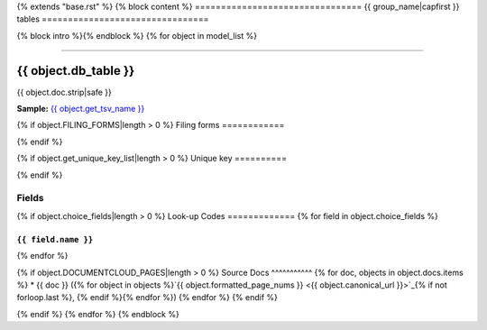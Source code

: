 {% extends "base.rst" %}
{% block content %}
================================
{{ group_name|capfirst }} tables
================================

{% block intro %}{% endblock %}
{% for object in model_list %}

------------

*********************
{{ object.db_table }}
*********************

{{ object.doc.strip|safe }}

**Sample:** `{{ object.get_tsv_name }} <https://github.com/california-civic-data-coalition/django-calaccess-raw-data/blob/master/example/test-data/tsv/{{ object.get_tsv_name }}>`_

{% if object.FILING_FORMS|length > 0 %}
Filing forms
============

.. raw:: html

    <div class="wy-table-responsive">
    <table border="1" class="docutils">
    <tbody valign="top">
        {% for form, sections in object.get_filing_forms_w_sections %}
        <tr>
            <td>
                <a href="../filingforms/{{ form.group|lower }}_forms.html#{{ form.type_and_num|slugify }}">{{ form.type_and_num|safe }}</a>:
                {{ form.title|safe }}
            </td>
        </tr>
        {% for section in sections %}
        <tr>
            <td>- {{ section.title|safe }}</td>
        </tr>
        {% endfor %}
        {% endfor %}
    </tbody>
    </table>
{% endif %}

{% if object.get_unique_key_list|length > 0 %}
Unique key
==========

.. raw:: html

    <div class="wy-table-responsive">
    <table border="1" class="docutils">
    <tbody valign="top">
        <tr>
        {% for field in object.get_unique_key_list %}
            <td><code>{{ field }}</code></td>
        {% endfor %}
        </tr>
    </tbody>
    </table>
{% endif %}

Fields
======

.. raw:: html

    <div class="wy-table-responsive">
    <table border="1" class="docutils">
    <thead valign="bottom">
        <tr>
            <th class="head">Name</th>
            <th class="head">Type</th>
            <th class="head">Unique key</th>
            <th class="head">Definition</th>
        </tr>
    </thead>
    <tbody valign="top">
    {% for field in object.get_field_list %}
    {% if field.name != "id" %}
        <tr>
            <td><code>{{ field.db_column }}</code></td>
            <td>{{ field.description }}</td>
            <td>{% if field.is_unique_key %}Yes{% else %}No{% endif %}</td>
            <td>{{ field.definition|capfirst }}</td>
        </tr>
    {% endif %}
    {% endfor %}
    </tbody>
    </table>
    </div>

{% if object.choice_fields|length > 0 %}
Look-up Codes
=============
{% for field in object.choice_fields %}

``{{ field.name }}``
--------------------

.. raw:: html

    <div class="wy-table-responsive">
        <table border="1" class="docutils">
        <thead valign="bottom">
            <tr>
                <th class="head">Code</th>
                <th class="head">Definition</th>
            </tr>
        </thead>
        <tbody valign="top">
        {% for choice in field.choices %}
            <tr>
                <td><code>{{ choice.0 }}</code></td>
                <td>{{ choice.1 }}</td>
            </tr>
        {% endfor %}
        </tbody>
        {% if field.documentcloud_pages|length > 0%}
        <tfoot class="footnote">
        <tr>
        <td colspan=2>
           <small>
            Sources:
                {% for doc, objects in field.docs.items %} {{ doc }} ({% for object in objects %}<a class="reference external image-reference" href="{{ object.canonical_url }}">{{ object.formatted_page_nums }}</a>{% if not forloop.last %}, {% endif %}{% endfor %}){% if not forloop.last %}, {% endif %}{% endfor %}
            </small>
        </td>
        </tr>
        </tfoot>
        {% endif %}
        </table>
    </div>
{% endfor %}

{% if object.DOCUMENTCLOUD_PAGES|length > 0 %}
Source Docs
^^^^^^^^^^^
{% for doc, objects in object.docs.items %}
* {{ doc }} ({% for object in objects %}`{{ object.formatted_page_nums }} <{{ object.canonical_url }}>`_{% if not forloop.last %}, {% endif %}{% endfor %})
{% endfor %}
{% endif %}

{% endif %}
{% endfor %}
{% endblock %}
